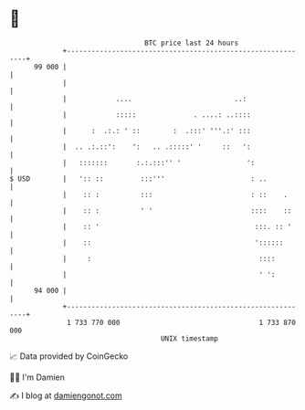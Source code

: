 * 👋

#+begin_example
                                    BTC price last 24 hours                    
                +------------------------------------------------------------+ 
         99 000 |                                                            | 
                |                                                            | 
                |            ....                         ..:                | 
                |            :::::              . ....: ..::::               | 
                |      :  .:.: ' ::        :  .:::' '''.:' :::               | 
                |  .. .:.::':    ':   .. .:::::' '     ::   ':               | 
                |   :::::::       :.:.:::'' '                ':              | 
   $ USD        |   ':: ::         :::'''                     : ..           | 
                |    :: :          :::                        : ::    .      | 
                |    :: :          ' '                        ::::    ::     | 
                |    :: '                                      :::. :: '     | 
                |    ::                                        '::::::       | 
                |     :                                         ::::         | 
                |                                               ' ':         | 
         94 000 |                                                            | 
                +------------------------------------------------------------+ 
                 1 733 770 000                                  1 733 870 000  
                                        UNIX timestamp                         
#+end_example
📈 Data provided by CoinGecko

🧑‍💻 I'm Damien

✍️ I blog at [[https://www.damiengonot.com][damiengonot.com]]
